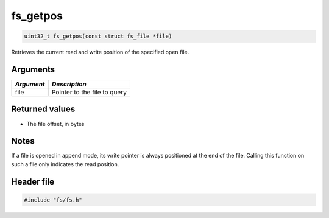 fs\_getpos
----------

.. code:: c

    uint32_t fs_getpos(const struct fs_file *file)

Retrieves the current read and write position of the specified open
file.

Arguments
^^^^^^^^^

+--------------+--------------------------------+
| *Argument*   | *Description*                  |
+==============+================================+
| file         | Pointer to the file to query   |
+--------------+--------------------------------+

Returned values
^^^^^^^^^^^^^^^

-  The file offset, in bytes

Notes
^^^^^

If a file is opened in append mode, its write pointer is always
positioned at the end of the file. Calling this function on such a file
only indicates the read position.

Header file
^^^^^^^^^^^

.. code:: c

    #include "fs/fs.h"
